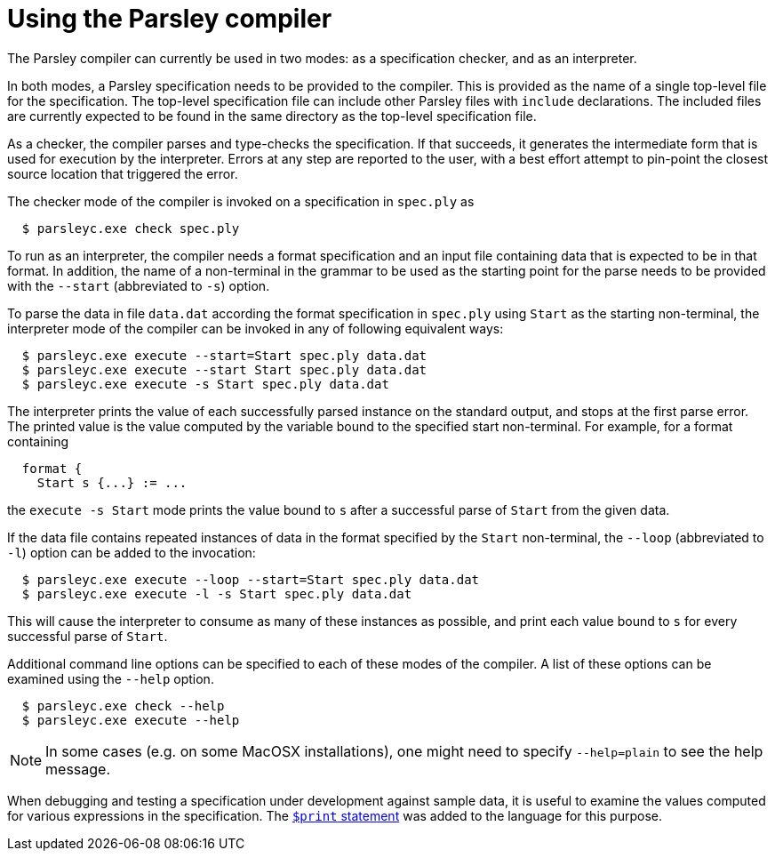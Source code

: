 = Using the Parsley compiler

The Parsley compiler can currently be used in two modes: as a
specification checker, and as an interpreter.

In both modes, a Parsley specification needs to be provided to the
compiler.  This is provided as the name of a single top-level file for
the specification.  The top-level specification file can include other
Parsley files with `include` declarations.  The included files are
currently expected to be found in the same directory as the top-level
specification file.

As a checker, the compiler parses and type-checks the specification.
If that succeeds, it generates the intermediate form that is used for
execution by the interpreter.  Errors at any step are reported to the
user, with a best effort attempt to pin-point the closest source
location that triggered the error.

The checker mode of the compiler is invoked on a specification in
`spec.ply` as
....
  $ parsleyc.exe check spec.ply
....

To run as an interpreter, the compiler needs a format specification
and an input file containing data that is expected to be in that
format.  In addition, the name of a non-terminal in the grammar to be
used as the starting point for the parse needs to be provided with the
`--start` (abbreviated to `-s`) option.

To parse the data in file `data.dat` according the format
specification in `spec.ply` using `Start` as the starting
non-terminal, the interpreter mode of the compiler can be invoked in
any of following equivalent ways:
....
  $ parsleyc.exe execute --start=Start spec.ply data.dat
  $ parsleyc.exe execute --start Start spec.ply data.dat
  $ parsleyc.exe execute -s Start spec.ply data.dat
....

The interpreter prints the value of each successfully parsed instance
on the standard output, and stops at the first parse error.  The
printed value is the value computed by the variable bound to the
specified start non-terminal.  For example, for a format containing
....
  format {
    Start s {...} := ...
....
the `execute -s Start` mode prints the value bound to `s` after a
successful parse of `Start` from the given data.

If the data file contains repeated instances of data in the format
specified by the `Start` non-terminal, the `--loop` (abbreviated to
`-l`) option can be added to the invocation:
....
  $ parsleyc.exe execute --loop --start=Start spec.ply data.dat
  $ parsleyc.exe execute -l -s Start spec.ply data.dat
....
This will cause the interpreter to consume as many of these instances
as possible, and print each value bound to `s` for every successful
parse of `Start`.

Additional command line options can be specified to each of these
modes of the compiler.  A list of these options can be examined using
the `--help` option.
....
  $ parsleyc.exe check --help
  $ parsleyc.exe execute --help
....

NOTE: In some cases (e.g. on some MacOSX installations), one might
need to specify `--help=plain` to see the help message.

When debugging and testing a specification under development against
sample data, it is useful to examine the values computed for various
expressions in the specification.  The
<<grammar.adoc#printing,`$print` statement>> was added to the language
for this purpose.
